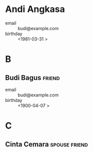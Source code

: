 * Andi Angkasa
- email      :: budi@example.com
- birthday   :: <1981-03-31 >
* B
** Budi Bagus              :friend:
- email      :: budi@example.com
- birthday   :: <1900-04-07 >
* C
** Cinta Cemara            :spouse:friend:
:PROPERTIES:
:EMAIL: cinta@example.com
:BIRTHDAY: 1979-09-20
:WEDDING_ANNIVERSARY: 2010-07-04
:END:
